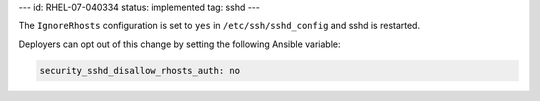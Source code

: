 ---
id: RHEL-07-040334
status: implemented
tag: sshd
---

The ``IgnoreRhosts`` configuration is set to ``yes`` in
``/etc/ssh/sshd_config`` and sshd is restarted.

Deployers can opt out of this change by setting the following Ansible variable:

.. code-block:: yaml

    security_sshd_disallow_rhosts_auth: no
